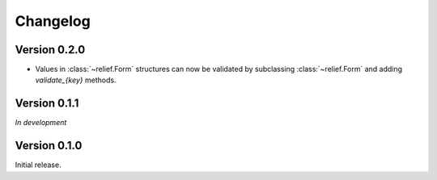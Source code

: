 Changelog
=========

Version 0.2.0
-------------


- Values in :class:`~relief.Form` structures can now be validated by
  subclassing :class:`~relief.Form` and adding `validate_{key}` methods.

Version 0.1.1
-------------

*In development*

Version 0.1.0
-------------

Initial release.

